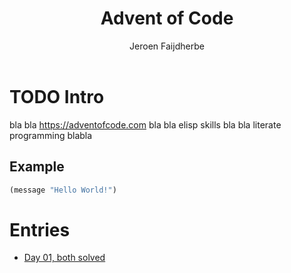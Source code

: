 #+TITLE: Advent of Code
#+AUTHOR: Jeroen Faijdherbe

* TODO Intro
bla bla [[https://adventofcode.com]] bla bla elisp skills bla bla literate programming blabla

** Example
#+begin_src emacs-lisp
(message "Hello World!")
#+end_src

#+RESULTS:
: Hello World!

* Entries
- [[file:day_01.org][Day 01, both solved]]
  
